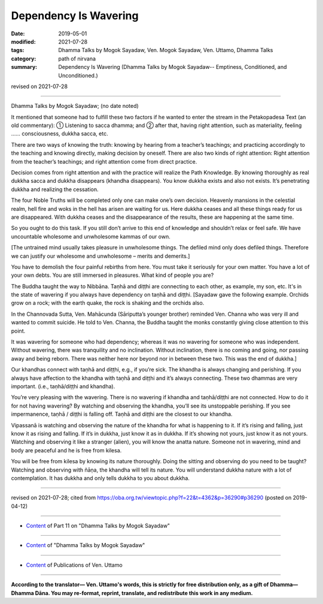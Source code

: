 ==========================================
Dependency Is Wavering
==========================================

:date: 2019-05-01
:modified: 2021-07-28
:tags: Dhamma Talks by Mogok Sayadaw, Ven. Mogok Sayadaw, Ven. Uttamo, Dhamma Talks
:category: path of nirvana
:summary: Dependency Is Wavering (Dhamma Talks by Mogok Sayadaw-- Emptiness, Conditioned, and Unconditioned.)

revised on 2021-07-28

------

Dhamma Talks by Mogok Sayadaw; (no date noted)

It mentioned that someone had to fulfill these two factors if he wanted to enter the stream in the Petakopadesa Text (an old commentary): ① Listening to sacca dhamma; and ② after that, having right attention, such as materiality, feeling …… consciousness, dukkha sacca, etc.

There are two ways of knowing the truth: knowing by hearing from a teacher’s teachings; and practicing accordingly to the teaching and knowing directly, making decision by oneself. There are also two kinds of right attention: Right attention from the teacher’s teachings; and right attention come from direct practice. 

Decision comes from right attention and with the practice will realize the Path Knowledge. By knowing thoroughly as real dukkha sacca and dukkha disappears (khandha disappears). You know dukkha exists and also not exists. It’s penetrating dukkha and realizing the cessation. 

The four Noble Truths will be completed only one can make one’s own decision. Heavenly mansions in the celestial realm, hell fire and woks in the hell has arisen are waiting for us. Here dukkha ceases and all these things ready for us are disappeared. With dukkha ceases and the disappearance of the results, these are happening at the same time. 

So you ought to do this task. If you still don’t arrive to this end of knowledge and shouldn’t relax or feel safe. We have uncountable wholesome and unwholesome kammas of our own. 

[The untrained mind usually takes pleasure in unwholesome things. The defiled mind only does defiled things. Therefore we can justify our wholesome and unwholesome – merits and demerits.] 

You have to demolish the four painful rebirths from here. You must take it seriously for your own matter. You have a lot of your own debts. You are still immersed in pleasures. What kind of people you are?

The Buddha taught the way to Nibbāna. Taṇhā and diṭṭhi are connecting to each other, as example, my son, etc. It's in the state of wavering if you always have dependency on taṇhā and diṭṭhi. [Sayadaw gave the following example. Orchids grow on a rock; with the earth quake, the rock is shaking and the orchids also.

In the Channovada Sutta, Ven. Mahācunda (Sāriputta’s younger brother) reminded Ven. Channa who was very ill and wanted to commit suicide. He told to Ven. Channa, the Buddha taught the monks constantly giving close attention to this point. 

It was wavering for someone who had dependency; whereas it was no wavering for someone who was independent. Without wavering, there was tranquility and no inclination. Without inclination, there is no coming and going, nor passing away and being reborn. There was neither here nor beyond nor in between these two. This was the end of dukkha.] 

Our khandhas connect with taṇhā and diṭṭhi, e.g., if you’re sick. The khandha is always changing and perishing. If you always have affection to the khandha with taṇhā and diṭṭhi and it’s always connecting. These two dhammas are very important. (i.e., taṇhā/diṭṭhi and khandha). 

You’re very pleasing with the wavering. There is no wavering if khandha and taṇhā/diṭṭhi are not connected. How to do it for not having wavering? By watching and observing the khandha, you’ll see its unstoppable perishing. If you see impermanence, taṇhā / diṭṭhi is falling off. Taṇhā and diṭṭhi are the closest to our khandha. 

Vipassanā is watching and observing the nature of the khandha for what is happening to it. If it’s rising and falling, just know it as rising and falling. If it’s in dukkha, just know it as in dukkha. If it’s showing not yours, just know it as not yours. Watching and observing it like a stranger (alien), you will know the anatta nature. Someone not in wavering, mind and body are peaceful and he is free from kilesa. 

You will be free from kilesa by knowing its nature thoroughly. Doing the sitting and observing do you need to be taught? Watching and observing with ñāṇa, the khandha will tell its nature. You will understand dukkha nature with a lot of contemplation. It has dukkha and only tells dukkha to you about dukkha.

------

revised on 2021-07-28; cited from https://oba.org.tw/viewtopic.php?f=22&t=4362&p=36290#p36290 (posted on 2019-04-12)

------

- `Content <{filename}pt11-content-of-part11%zh.rst>`__ of Part 11 on "Dhamma Talks by Mogok Sayadaw"

------

- `Content <{filename}content-of-dhamma-talks-by-mogok-sayadaw%zh.rst>`__ of "Dhamma Talks by Mogok Sayadaw"

------

- `Content <{filename}../publication-of-ven-uttamo%zh.rst>`__ of Publications of Ven. Uttamo

------

**According to the translator— Ven. Uttamo's words, this is strictly for free distribution only, as a gift of Dhamma—Dhamma Dāna. You may re-format, reprint, translate, and redistribute this work in any medium.**

..
  2021-07-28 rev. proofread by bhante
  12-02 rev. proofread by bhante
  2019-04-30  create rst; post on 05-01